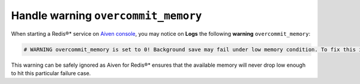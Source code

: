 Handle warning ``overcommit_memory``
====================================

When starting a Redis®* service on `Aiven console <https://console.aiven.io/>`_, you may notice on **Logs** the following **warning** ``overcommit_memory``:

.. code::

   # WARNING overcommit_memory is set to 0! Background save may fail under low memory condition. To fix this issue add 'vm.overcommit_memory = 1' to /etc/sysctl.conf and then reboot or run the command 'sysctl vm.overcommit_memory=1' for this to take effect.

This warning can be safely ignored as Aiven for Redis®* ensures that the available memory will never drop low enough to hit this particular failure case.
